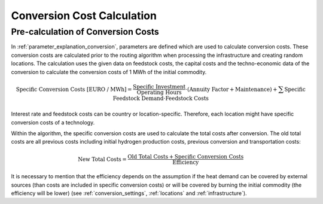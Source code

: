 ..
  SPDX-FileCopyrightText: 2024 - Uwe Langenmayr

  SPDX-License-Identifier: CC-BY-4.0

.. _calculation_conversion_costs:

###########################
Conversion Cost Calculation
###########################

Pre-calculation of Conversion Costs
-----------------------------------

In :ref:`parameter_explanation_conversion`, parameters are defined which are used to calculate conversion costs. These conversion costs are calculated prior to the routing algorithm when processing the infrastructure and creating random locations. The calculation uses the given data on feedstock costs, the capital costs and the techno-economic data of the conversion to calculate the conversion costs of 1 MWh of the initial commodity.

.. math::
    \text{Specific Conversion Costs [EURO / MWh]} = \frac{\text{Specific Investment}}{\text{Operating Hours}} \cdot (\text{Annuity Factor} + \text{Maintenance}) + \sum \text{Specific Feedstock Demand} \cdot \text{Feedstock Costs}

Interest rate and feedstock costs can be country or location-specific. Therefore, each location might have specific conversion costs of a technology.

Within the algorithm, the specific conversion costs are used to calculate the total costs after conversion. The old total costs are all previous costs including initial hydrogen production costs, previous conversion and transportation costs:

.. math::
    \text{New Total Costs} = \frac{\text{Old Total Costs} + \text{Specific Conversion Costs}}{\text{Efficiency}}

It is necessary to mention that the efficiency depends on the assumption if the heat demand can be covered by external sources (than costs are included in specific conversion costs) or will be covered by burning the initial commodity (the efficiency will be lower) (see :ref:`conversion_settings`, :ref:`locations` and :ref:`infrastructure`).
